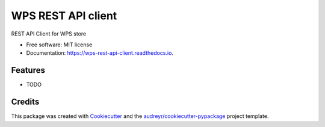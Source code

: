 ===================
WPS REST API client
===================


.. image:: https://img.shields.io/pypi/v/wps_rest_api_client.svg
        :target: https://pypi.python.org/pypi/wps_rest_api_client

.. image:: https://img.shields.io/travis/chaps/wps_rest_api_client.svg
        :target: https://travis-ci.com/chaps/wps_rest_api_client

.. image:: https://readthedocs.org/projects/wps-rest-api-client/badge/?version=latest
        :target: https://wps-rest-api-client.readthedocs.io/en/latest/?badge=latest
        :alt: Documentation Status




REST API Client for WPS store


* Free software: MIT license
* Documentation: https://wps-rest-api-client.readthedocs.io.


Features
--------

* TODO

Credits
-------

This package was created with Cookiecutter_ and the `audreyr/cookiecutter-pypackage`_ project template.

.. _Cookiecutter: https://github.com/audreyr/cookiecutter
.. _`audreyr/cookiecutter-pypackage`: https://github.com/audreyr/cookiecutter-pypackage
